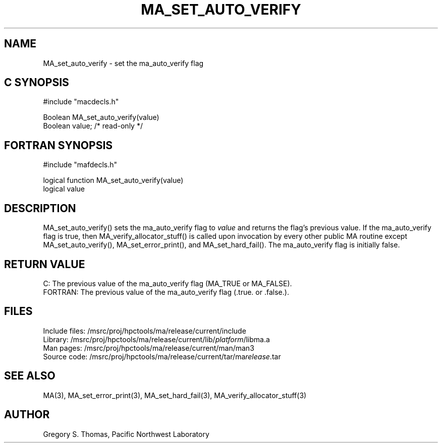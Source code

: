 .TH MA_SET_AUTO_VERIFY 3 "3 February 1994" "MA Release 1.7" "MA LIBRARY ROUTINES"
.SH NAME
MA_set_auto_verify -
set the ma_auto_verify flag
.SH "C SYNOPSIS"
.nf
#include "macdecls.h"

Boolean MA_set_auto_verify(value)
    Boolean     value;          /* read-only */
.fi
.SH "FORTRAN SYNOPSIS"
.nf
#include "mafdecls.h"

logical function MA_set_auto_verify(value)
    logical     value
.fi
.SH DESCRIPTION
MA_set_auto_verify() sets the ma_auto_verify flag to
.I value
and returns the flag's previous value.
If the ma_auto_verify flag is true,
then MA_verify_allocator_stuff() is called
upon invocation
by every other public MA routine
except MA_set_auto_verify(),
MA_set_error_print(),
and MA_set_hard_fail().
The ma_auto_verify flag is initially false.
.\" .SH USAGE
.\" .SH DIAGNOSTICS
.SH "RETURN VALUE"
C: The previous value of the ma_auto_verify flag
(MA_TRUE or MA_FALSE).
.br
FORTRAN: The previous value of the ma_auto_verify flag
(.true. or .false.).
.\" .SH NOTES
.SH FILES
.nf
Include files: /msrc/proj/hpctools/ma/release/current/include
Library:       /msrc/proj/hpctools/ma/release/current/lib/\fIplatform\fR/libma.a
Man pages:     /msrc/proj/hpctools/ma/release/current/man/man3
Source code:   /msrc/proj/hpctools/ma/release/current/tar/ma\fIrelease\fR.tar
.fi
.SH "SEE ALSO"
.na
MA(3),
MA_set_error_print(3),
MA_set_hard_fail(3),
MA_verify_allocator_stuff(3)
.ad
.SH AUTHOR
Gregory S. Thomas, Pacific Northwest Laboratory
